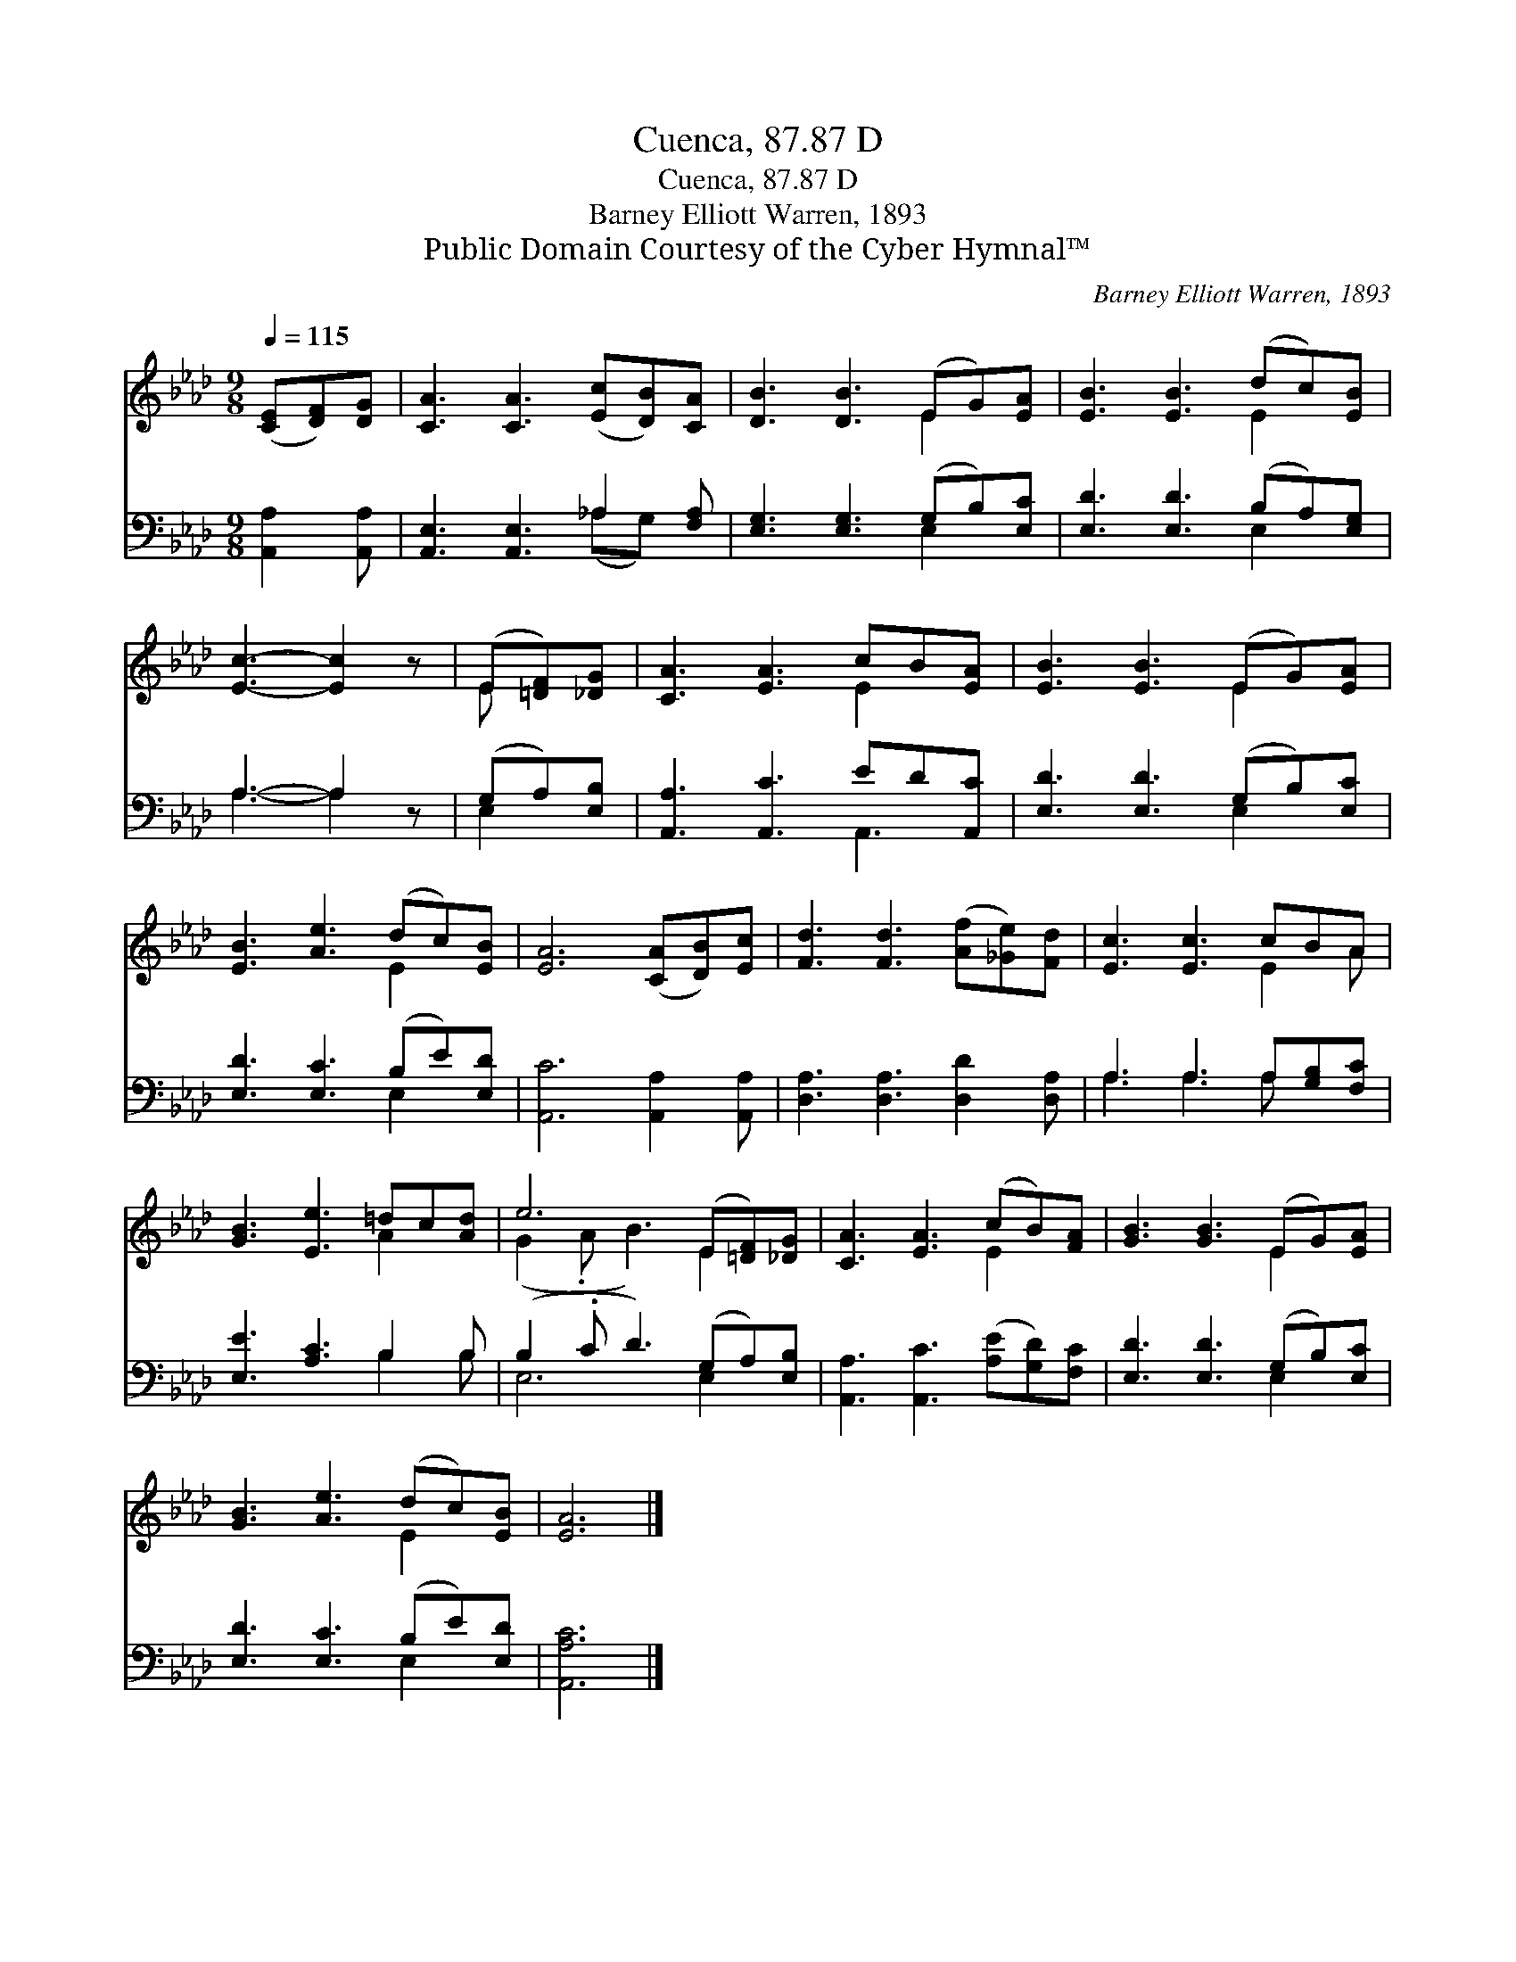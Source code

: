 X:1
T:Cuenca, 87.87 D
T:Cuenca, 87.87 D
T:Barney Elliott Warren, 1893
T:Public Domain Courtesy of the Cyber Hymnal™
C:Barney Elliott Warren, 1893
Z:Public Domain
Z:Courtesy of the Cyber Hymnal™
%%score ( 1 2 ) ( 3 4 )
L:1/8
Q:1/4=115
M:9/8
K:Ab
V:1 treble 
V:2 treble 
V:3 bass 
V:4 bass 
V:1
 ([CE][DF])[DG] | [CA]3 [CA]3 ([Ec][DB])[CA] | [DB]3 [DB]3 (EG)[EA] | [EB]3 [EB]3 (dc)[EB] | %4
 [Ec]3- [Ec]2 z | (E[=DF])[_DG] | [CA]3 [EA]3 cB[EA] | [EB]3 [EB]3 (EG)[EA] | %8
 [EB]3 [Ae]3 (dc)[EB] | [EA]6 ([CA][DB])[Ec] | [Fd]3 [Fd]3 ([Af][_Ge])[Fd] | [Ec]3 [Ec]3 cBA | %12
 [GB]3 [Ee]3 =dc[Ad] | e6 (E[=DF])[_DG] | [CA]3 [EA]3 (cB)[FA] | [GB]3 [GB]3 (EG)[EA] | %16
 [GB]3 [Ae]3 (dc)[EB] | [EA]6 |] %18
V:2
 x3 | x9 | x6 E2 x | x6 E2 x | x6 | E x2 | x6 E2 x | x6 E2 x | x6 E2 x | x9 | x9 | x6 E2 A | %12
 x6 A2 x | (G2 .A B3) E2 x | x6 E2 x | x6 E2 x | x6 E2 x | x6 |] %18
V:3
 [A,,A,]2 [A,,A,] | [A,,E,]3 [A,,E,]3 _A,2 [F,A,] | [E,G,]3 [E,G,]3 (G,B,)[E,C] | %3
 [E,D]3 [E,D]3 (B,A,)[E,G,] | A,3- A,2 z | (G,A,)[E,B,] | [A,,A,]3 [A,,C]3 ED[A,,C] | %7
 [E,D]3 [E,D]3 (G,B,)[E,C] | [E,D]3 [E,C]3 (B,E)[E,D] | [A,,C]6 [A,,A,]2 [A,,A,] | %10
 [D,A,]3 [D,A,]3 [D,D]2 [D,A,] | A,3 A,3 A,[G,B,][F,C] | [E,E]3 [A,C]3 B,2 B, | %13
 (B,2 .C D3) (G,A,)[E,B,] | [A,,A,]3 [A,,C]3 ([A,E][G,D])[F,C] | [E,D]3 [E,D]3 (G,B,)[E,C] | %16
 [E,D]3 [E,C]3 (B,E)[E,D] | [A,,A,C]6 |] %18
V:4
 x3 | x6 (_A,G,) x | x6 E,2 x | x6 E,2 x | A,3- A,2 x | E,2 x | x6 A,,3 | x6 E,2 x | x6 E,2 x | %9
 x9 | x9 | A,3 A,3 A, x2 | x6 B,2 B, | E,6 E,2 x | x9 | x6 E,2 x | x6 E,2 x | x6 |] %18

